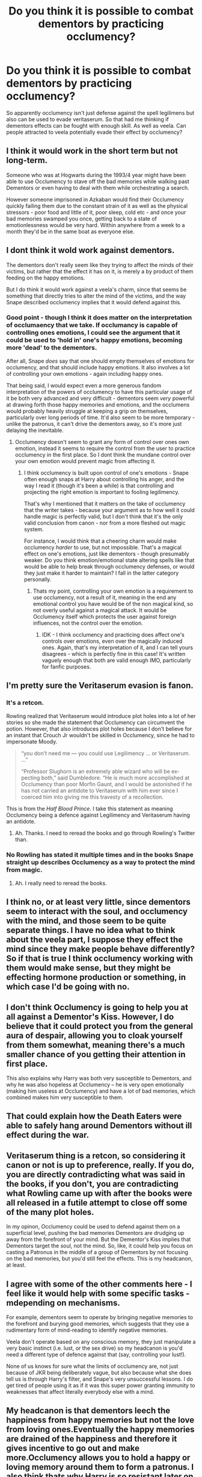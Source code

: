 #+TITLE: Do you think it is possible to combat dementors by practicing occlumency?

* Do you think it is possible to combat dementors by practicing occlumency?
:PROPERTIES:
:Score: 8
:DateUnix: 1586520910.0
:DateShort: 2020-Apr-10
:FlairText: Discussion
:END:
So apparently occlumency isn't just defense against the spell legilimens but also can be used to evade veritaserum. So that had me thinking if dementors effects can be fought with enough skill. As well as veela. Can people attracted to veela potentially evade their effect by occlumency?


** I think it would work in the short term but not long-term.

Someone who was at Hogwarts during the 1993/4 year might have been able to use Occlumency to stave off the bad memories while walking past Dementors or even having to deal with them while orchestrating a search.

However someone imprisoned in Azkaban would find their Occlumency quickly failing them due to the constant strain of it as well as the physical stressors - poor food and little of it, poor sleep, cold etc - and once your bad memories swamped you once, getting back to a state of emotionlessness would be very hard. Within anywhere from a week to a month they'd be in the same boat as everyone else.
:PROPERTIES:
:Author: SerCoat
:Score: 13
:DateUnix: 1586526371.0
:DateShort: 2020-Apr-10
:END:


** I dont think it wold work against dementors.

The dementors don't really seem like they trying to affect the minds of their victims, but rather that the effect it has on it, is merely a by product of them feeding on the happy emotions.

But I do think it would work against a veela's charm, since that seems be something that directly tries to alter the mind of the victims, and the way Snape described occlumency implies that it would defend against this.
:PROPERTIES:
:Author: aAlouda
:Score: 4
:DateUnix: 1586521853.0
:DateShort: 2020-Apr-10
:END:

*** Good point - though I think it does matter on the interpretation of occlumaency that we take. If occlumancy is capable of controlling ones emotions, I could see the argument that it could be used to 'hold in' one's happy emotions, becoming more 'dead' to the dementors.

After all, Snape /does/ say that one should empty themselves of emotions for occlumency, and that should include happy emotions. It also involves a lot of controlling your own emotions - again including happy ones.

That being said, I would expect even a more generous fandom interpretation of the powers of occlumency to have this particular usage of it be both very advanced and very difficult - dementors seem /very/ powerful at drawing forth those happy memories and emotions, and the occlumens would probably heavily struggle at keeping a grip on themselves, particularly over long periods of time. It'd also seem to be more temporary - unlike the patronus, it can't drive the dementors away, so it's more just delaying the inevitable.
:PROPERTIES:
:Author: matgopack
:Score: 1
:DateUnix: 1586532499.0
:DateShort: 2020-Apr-10
:END:

**** Occlumency doesn't seem to grant any form of control over ones own emotion, instead it seems to require the control from the user to practice occlumency in the first place. So I dont think the mundane control over your own emotion would prevent magic from affecting it.
:PROPERTIES:
:Author: aAlouda
:Score: 2
:DateUnix: 1586533189.0
:DateShort: 2020-Apr-10
:END:

***** I think occlumency is built upon control of one's emotions - Snape often enough snaps at Harry about controlling his anger, and the way I read it (though it's been a while) is that controlling and projecting the right emotion is important to fooling legilimency.

That's why I mentioned that it matters on the take of occlumency that the writer takes - because your argument as to how well it could handle magic is perfectly valid, but I don't think that it's the only valid conclusion from canon - nor from a more fleshed out magic system.

For instance, I would think that a cheering charm would make occlumency /harder/ to use, but not impossible. That's a magical effect on one's emotions, just like dementors - though presumably weaker. Do you think emotion/emotional state altering spells like that would be able to help break through occlumency defenses, or would they just make it harder to maintain? I fall in the latter category personally.
:PROPERTIES:
:Author: matgopack
:Score: 0
:DateUnix: 1586533786.0
:DateShort: 2020-Apr-10
:END:

****** Thats my point, controlling your own emotion is a requirement to use occlumency, not a result of it, meaning in the end any emotional control you have would be of the non magical kind, so not overly useful against a magical attack. It would be Occlumency itself which protects the user against foreign influences, not the control over the emotion.
:PROPERTIES:
:Author: aAlouda
:Score: 1
:DateUnix: 1586534037.0
:DateShort: 2020-Apr-10
:END:

******* IDK - I think occlumency and practicing does affect one's controls over emotions, even over the magically induced ones. Again, that's my interpretation of it, and I can tell yours disagrees - which is perfectly fine in this case! It's written vaguely enough that both are valid enough IMO, particularly for fanfic purposes.
:PROPERTIES:
:Author: matgopack
:Score: 1
:DateUnix: 1586534964.0
:DateShort: 2020-Apr-10
:END:


** I'm pretty sure the Veritaserum evasion is fanon.
:PROPERTIES:
:Author: Miqdad_Suleman
:Score: 3
:DateUnix: 1586530097.0
:DateShort: 2020-Apr-10
:END:

*** It's a *retcon*.

Rowling realized that Veritaserum would introduce plot holes into a lot of her stories so she made the statement that Occlumency can circumvent the potion. However, that also introduces plot holes because I don't believe for an instant that Crouch Jr wouldn't be skilled in Occlumency, since he had to impersonate Moody.

#+begin_quote
  “you don't need me --- you could use Legilimency ... or Veritaserum. ...”

  “Professor Slughorn is an extremely able wizard who will be ex­pecting both,” said Dumbledore. “He is much more accomplished at Occlumency than poor Morfin Gaunt, and I would be aston­ished if he has not carried an antidote to Veritaserum with him ever since I coerced him into giving me this travesty of a recollection.
#+end_quote

This is from the /Half Blood Prince/. I take this statement as meaning Occlumency being a defence against Legilimency and Veritaserum having an antidote.
:PROPERTIES:
:Author: rohan62442
:Score: 2
:DateUnix: 1586537887.0
:DateShort: 2020-Apr-10
:END:

**** Ah. Thanks. I need to reread the books and go through Rowling's Twitter than.
:PROPERTIES:
:Author: Miqdad_Suleman
:Score: 2
:DateUnix: 1586550029.0
:DateShort: 2020-Apr-11
:END:


*** No Rowling has stated it multiple times and in the books Snape straight up describes Occlumency as a way to protect the mind from magic.
:PROPERTIES:
:Author: aAlouda
:Score: 1
:DateUnix: 1586531521.0
:DateShort: 2020-Apr-10
:END:

**** Ah. I really need to reread the books.
:PROPERTIES:
:Author: Miqdad_Suleman
:Score: 1
:DateUnix: 1586532206.0
:DateShort: 2020-Apr-10
:END:


** I think no, or at least very little, since dementors seem to interact with the soul, and occlumency with the mind, and those seem to be quite separate things. I have no idea what to think about the veela part, I suppose they effect the mind since they make people behave differently? So if that is true I think occlumency working with them would make sense, but they might be effecting hormone production or something, in which case I'd be going with no.
:PROPERTIES:
:Author: FelysFrost
:Score: 2
:DateUnix: 1586527443.0
:DateShort: 2020-Apr-10
:END:


** I don't think Occlumency is going to help you at all against a Dementor's Kiss. However, I do believe that it could protect you from the general aura of despair, allowing you to cloak yourself from them somewhat, meaning there's a much smaller chance of you getting their attention in first place.

This also explains why Harry was both very susceptible to Dementors, and why he was also hopeless at Occlumency -- he is very open emotionally (making him useless at Occlumency) and have a lot of bad memories, which combined makes him very susceptible to them.
:PROPERTIES:
:Author: Fredrik1994
:Score: 2
:DateUnix: 1586537964.0
:DateShort: 2020-Apr-10
:END:


** That could explain how the Death Eaters were able to safely hang around Dementors without ill effect during the war.
:PROPERTIES:
:Author: WhosThisGeek
:Score: 1
:DateUnix: 1586551768.0
:DateShort: 2020-Apr-11
:END:


** Veritaserum thing is a retcon, so considering it canon or not is up to preference, really. If you do, you are directly contradicting what was said in the books, if you don't, you are contradicting what Rowling came up with after the books were all released in a futile attempt to close off some of the many plot holes.

In my opinon, Occlumency could be used to defend against them on a superficial level, pushing the bad memories Dementors are drudging up away from the forefront of your mind. But the Dementor's Kiss implies that Dementors target the soul, not the mind. So, like, it could help you focus on casting a Patronus in the middle of a group of Dementors by not focusing on the bad memories, but you'd still feel the effects. This is my headcanon, at least.
:PROPERTIES:
:Author: Cally6
:Score: 1
:DateUnix: 1586553589.0
:DateShort: 2020-Apr-11
:END:


** I agree with some of the other comments here - I feel like it would help with some specific tasks -mdepending on mechanisms.

For example, dementors seem to operate by bringing negative memories to the forefront and burying good memories, which suggests that they use a rudimentary form of mind-reading to identify negative memories.

Veela don't operate based on any conscious memory, they just manipulate a very basic instinct (i.e. lust, or the sex drive) so my headcanon is you'd need a different type of defence against that (say, controlling your lust!).

None of us knows for sure what the limits of occlumency are, not just because of JKR being deliberately vague, but also because what she does tell us is through Harry's filter, and Snape's very unsuccessful lessons. I do get tired of people using it as if it was this super power granting immunity to weaknesses that affect literally everybody else with a mind.
:PROPERTIES:
:Author: gremilym
:Score: 1
:DateUnix: 1586629234.0
:DateShort: 2020-Apr-11
:END:


** My headcanon is that dementors leech the happiness from happy memories but not the love from loving ones.Eventually the happy memories are drained of the happiness and therefore it gives incentive to go out and make more.Occlumency allows you to hold a happy or loving memory around them to form a patronus. I also think thats why Harry is so resistant later on and can form a patronus so easily as the memory he uses (his mums death) is full of love but no happiness.
:PROPERTIES:
:Author: CreepyUncleLuke
:Score: 1
:DateUnix: 1586648458.0
:DateShort: 2020-Apr-12
:END:
